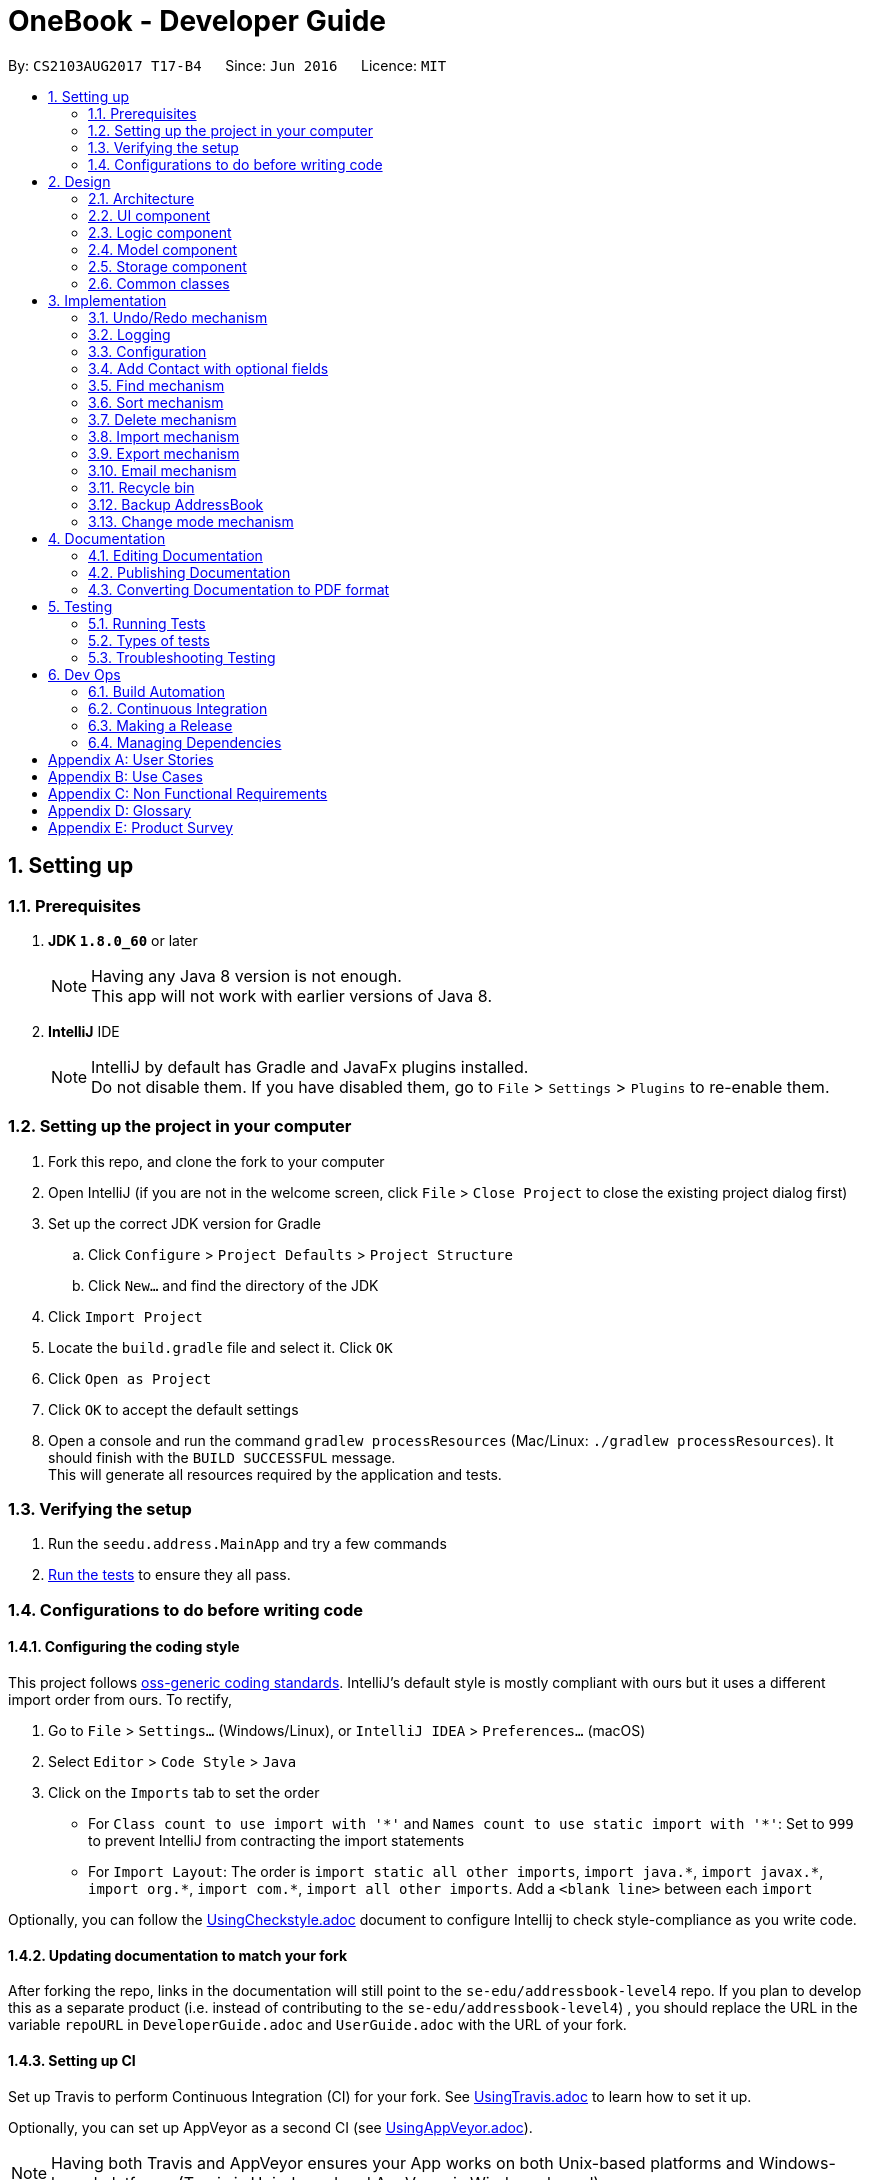 = OneBook - Developer Guide
:toc:
:toc-title:
:toc-placement: preamble
:sectnums:
:imagesDir: images
:stylesDir: stylesheets
ifdef::env-github[]
:tip-caption: :bulb:
:note-caption: :information_source:
endif::[]
ifdef::env-github,env-browser[:outfilesuffix: .adoc]
:repoURL: https://github.com/CS2103AUG2017-T17-B4/main/tree/master

By: `CS2103AUG2017 T17-B4`      Since: `Jun 2016`      Licence: `MIT`

== Setting up

=== Prerequisites

. *JDK `1.8.0_60`* or later
+
[NOTE]
Having any Java 8 version is not enough. +
This app will not work with earlier versions of Java 8.
+

. *IntelliJ* IDE
+
[NOTE]
IntelliJ by default has Gradle and JavaFx plugins installed. +
Do not disable them. If you have disabled them, go to `File` > `Settings` > `Plugins` to re-enable them.


=== Setting up the project in your computer

. Fork this repo, and clone the fork to your computer
. Open IntelliJ (if you are not in the welcome screen, click `File` > `Close Project` to close the existing project dialog first)
. Set up the correct JDK version for Gradle
.. Click `Configure` > `Project Defaults` > `Project Structure`
.. Click `New...` and find the directory of the JDK
. Click `Import Project`
. Locate the `build.gradle` file and select it. Click `OK`
. Click `Open as Project`
. Click `OK` to accept the default settings
. Open a console and run the command `gradlew processResources` (Mac/Linux: `./gradlew processResources`). It should finish with the `BUILD SUCCESSFUL` message. +
This will generate all resources required by the application and tests.

=== Verifying the setup

. Run the `seedu.address.MainApp` and try a few commands
. link:#testing[Run the tests] to ensure they all pass.

=== Configurations to do before writing code

==== Configuring the coding style

This project follows https://github.com/oss-generic/process/blob/master/docs/CodingStandards.md[oss-generic coding standards]. IntelliJ's default style is mostly compliant with ours but it uses a different import order from ours. To rectify,

. Go to `File` > `Settings...` (Windows/Linux), or `IntelliJ IDEA` > `Preferences...` (macOS)
. Select `Editor` > `Code Style` > `Java`
. Click on the `Imports` tab to set the order

* For `Class count to use import with '\*'` and `Names count to use static import with '*'`: Set to `999` to prevent IntelliJ from contracting the import statements
* For `Import Layout`: The order is `import static all other imports`, `import java.\*`, `import javax.*`, `import org.\*`, `import com.*`, `import all other imports`. Add a `<blank line>` between each `import`

Optionally, you can follow the <<UsingCheckstyle#, UsingCheckstyle.adoc>> document to configure Intellij to check style-compliance as you write code.

==== Updating documentation to match your fork

After forking the repo, links in the documentation will still point to the `se-edu/addressbook-level4` repo. If you plan to develop this as a separate product (i.e. instead of contributing to the `se-edu/addressbook-level4`) , you should replace the URL in the variable `repoURL` in `DeveloperGuide.adoc` and `UserGuide.adoc` with the URL of your fork.

==== Setting up CI

Set up Travis to perform Continuous Integration (CI) for your fork. See <<UsingTravis#, UsingTravis.adoc>> to learn how to set it up.

Optionally, you can set up AppVeyor as a second CI (see <<UsingAppVeyor#, UsingAppVeyor.adoc>>).

[NOTE]
Having both Travis and AppVeyor ensures your App works on both Unix-based platforms and Windows-based platforms (Travis is Unix-based and AppVeyor is Windows-based)

==== Getting started with coding

When you are ready to start coding,

1. Get some sense of the overall design by reading the link:#architecture[Architecture] section.
2. Take a look at the section link:#suggested-programming-tasks-to-get-started[Suggested Programming Tasks to Get Started].

== Design

=== Architecture

image::Architecture.png[width="600"]
_Figure 2.1.1 : Architecture Diagram_

The *_Architecture Diagram_* given above explains the high-level design of the App. Given below is a quick overview of each component.

[TIP]
The `.pptx` files used to create diagrams in this document can be found in the link:{repoURL}/docs/diagrams/[diagrams] folder. To update a diagram, modify the diagram in the pptx file, select the objects of the diagram, and choose `Save as picture`.

`Main` has only one class called link:{repoURL}/src/main/java/seedu/address/MainApp.java[`MainApp`]. It is responsible for,

* At app launch: Initializes the components in the correct sequence, and connects them up with each other.
* At shut down: Shuts down the components and invokes cleanup method where necessary.

link:#common-classes[*`Commons`*] represents a collection of classes used by multiple other components. Two of those classes play important roles at the architecture level.

* `EventsCenter` : This class (written using https://github.com/google/guava/wiki/EventBusExplained[Google's Event Bus library]) is used by components to communicate with other components using events (i.e. a form of _Event Driven_ design)
* `LogsCenter` : Used by many classes to write log messages to the App's log file.

The rest of the App consists of four components.

* link:#ui-component[*`UI`*] : The UI of the App.
* link:#logic-component[*`Logic`*] : The command executor.
* link:#model-component[*`Model`*] : Holds the data of the App in-memory.
* link:#storage-component[*`Storage`*] : Reads data from, and writes data to, the hard disk.

Each of the four components

* Defines its _API_ in an `interface` with the same name as the Component.
* Exposes its functionality using a `{Component Name}Manager` class.

For example, the `Logic` component (see the class diagram given below) defines it's API in the `Logic.java` interface and exposes its functionality using the `LogicManager.java` class.

image::LogicClassDiagram.png[width="800"]
_Figure 2.1.2 : Class Diagram of the Logic Component_

[discrete]
==== Events-Driven nature of the design

The _Sequence Diagram_ below shows how the components interact for the scenario where the user issues the command `delete 1`.

image::SDforDeletePerson.png[width="800"]
_Figure 2.1.3a : Component interactions for `delete 1` command (part 1)_

[NOTE]
Note how the `Model` simply raises a `AddressBookChangedEvent` when the Address Book data are changed, instead of asking the `Storage` to save the updates to the hard disk.

The diagram below shows how the `EventsCenter` reacts to that event, which eventually results in the updates being saved to the hard disk and the status bar of the UI being updated to reflect the 'Last Updated' time.

image::SDforDeletePersonEventHandling.png[width="800"]
_Figure 2.1.3b : Component interactions for `delete 1` command (part 2)_

[NOTE]
Note how the event is propagated through the `EventsCenter` to the `Storage` and `UI` without `Model` having to be coupled to either of them. This is an example of how this Event Driven approach helps us reduce direct coupling between components.

The sections below give more details of each component.

// tag::ui[]
=== UI component

image::UiClassDiagram.png[width="800"]
_Figure 2.2.1 : Structure of the UI Component_

*API* : link:{repoURL}/src/main/java/seedu/address/ui/Ui.java[`Ui.java`]

The UI consists of a `MainWindow` that is made up of parts e.g.`CommandBox`, `ResultDisplay`, `PersonListPanel`, `PersonDisplayCard`, `StatusBarFooter`, `AddressPanel` etc. All these, including the `MainWindow`, inherit from the abstract `UiPart` class.

The `UI` component uses JavaFx UI framework. The layout of these UI parts are defined in matching `.fxml` files that are in the `src/main/resources/view` folder. For example, the layout of the link:{repoURL}/src/main/java/seedu/address/ui/MainWindow.java[`MainWindow`] is specified in link:{repoURL}/src/main/resources/view/MainWindow.fxml[`MainWindow.fxml`]

The color scheme of the `UI` component is determined using the css files `DarkTheme.css` and `LightTheme.css`.

The `UI` component,

* Executes user commands using the `Logic` component.
* Binds itself to some data in the `Model` so that the UI can auto-update when data in the `Model` change.
* Responds to events raised from various parts of the App and updates the UI accordingly.
// end::ui[]

=== Logic component

image::LogicClassDiagram.png[width="800"]
_Figure 2.3.1 : Structure of the Logic Component_

image::LogicCommandClassDiagram.png[width="800"]
_Figure 2.3.2 : Structure of Commands in the Logic Component. This diagram shows finer details concerning `XYZCommand` and `Command` in Figure 2.3.1_

*API* :
link:{repoURL}/src/main/java/seedu/address/logic/Logic.java[`Logic.java`]

.  `Logic` uses the `AddressBookParser` class to parse the user command.
.  This results in a `Command` object which is executed by the `LogicManager`.
.  The command execution can affect the `Model` (e.g. adding a person) and/or raise events.
.  The result of the command execution is encapsulated as a `CommandResult` object which is passed back to the `Ui`.

Given below is the Sequence Diagram for interactions within the `Logic` component for the `execute("delete 1")` API call.

image::DeletePersonSdForLogic.png[width="800"]
_Figure 2.3.1 : Interactions Inside the Logic Component for the `delete 1` Command_

=== Model component

image::ModelClassDiagram.png[width="800"]
_Figure 2.4.1 : Structure of the Model Component_

*API* : link:{repoURL}/src/main/java/seedu/address/model/Model.java[`Model.java`]

The `Model`,

* stores a `UserPref` object that represents the user's preferences.
* stores the Address Book data and Recycle Bin data.
* exposes an unmodifiable `ObservableList<ReadOnlyPerson>` that is derived between the Address Book data and the Recycle Bin data depending
on the list being displayed. This data can be 'observed' e.g. the UI can be bound to this list so that the UI automatically updates when the data in the list change.
* does not depend on any of the other three components.

// tag::storage[]
=== Storage component

image::StorageClassDiagram.png[width="800"]
_Figure 2.5.1 : Structure of the Storage Component_

image::AddressBookDataClassDiagram.png[width="400"]
_Figure 2.5.2 : Structure of Data Storage_

*API* : link:{repoURL}/src/main/java/seedu/address/storage/Storage.java[`Storage.java`]

The `Storage` component,

* can save `UserPref` objects in json format and read it back.
* can save the `AddressBookData` object of OneBook, which holds both the address book data and recycle bin data, in xml format and read it back.
* can save a backup copy of the xml data that will be loaded in situations where the main xml data is corrupted.
// end::storage[]

=== Common classes

Classes used by multiple components are in the `seedu.addressbook.commons` package.

== Implementation

This section describes some noteworthy details on how certain features are implemented.

// tag::undoredo[]
=== Undo/Redo mechanism

The undo/redo mechanism is facilitated by an `UndoRedoStack`, which resides inside `LogicManager`. It supports undoing and redoing of commands that modifies the state of the address book (e.g. `add`, `edit`). Such commands will inherit from `UndoableCommand`.

`UndoRedoStack` only deals with `UndoableCommands`. Commands that cannot be undone will inherit from `Command` instead. The following diagram shows the inheritance diagram for commands:

image::LogicCommandClassDiagram.png[width="800"]

As you can see from the diagram, `UndoableCommand` adds an extra layer between the abstract `Command` class and concrete commands that can be undone, such as the `DeleteCommand`. Note that extra tasks need to be done when executing a command in an _undoable_ way, such as saving the state of the address book before execution. `UndoableCommand` contains the high-level algorithm for those extra tasks while the child classes implements the details of how to execute the specific command. Note that this technique of putting the high-level algorithm in the parent class and lower-level steps of the algorithm in child classes is also known as the https://www.tutorialspoint.com/design_pattern/template_pattern.htm[template pattern].

Commands that are not undoable are implemented this way:
[source,java]
----
public class ListCommand extends Command {
    @Override
    public CommandResult execute() {
        // ... list logic ...
    }
}
----

With the extra layer, the commands that are undoable are implemented this way:
[source,java]
----
public abstract class UndoableCommand extends Command {
    @Override
    public CommandResult execute() {
        // ... undo logic ...

        executeUndoableCommand();
    }
}

public class DeleteCommand extends UndoableCommand {
    @Override
    public CommandResult executeUndoableCommand() {
        // ... delete logic ...
    }
}
----

Suppose that the user has just launched the application. The `UndoRedoStack` will be empty at the beginning.

The user executes a new `UndoableCommand`, `delete 5`, to delete the 5th person in the address book. The current state of the address book is saved before the `delete 5` command executes. The `delete 5` command will then be pushed onto the `undoStack` (the current state is saved together with the command).

image::UndoRedoStartingStackDiagram.png[width="800"]

As the user continues to use the program, more commands are added into the `undoStack`. For example, the user may execute `add n/David ...` to add a new person.

image::UndoRedoNewCommand1StackDiagram.png[width="800"]

[NOTE]
If a command fails its execution, it will not be pushed to the `UndoRedoStack` at all.

The user now decides that adding the person was a mistake, and decides to undo that action using `undo`.

We will pop the most recent command out of the `undoStack` and push it back to the `redoStack`. We will restore the address book to the state before the `add` command executed.

image::UndoRedoExecuteUndoStackDiagram.png[width="800"]

[NOTE]
If the `undoStack` is empty, then there are no other commands left to be undone, and an `Exception` will be thrown when popping the `undoStack`.

The following sequence diagram shows how the undo operation works:

image::UndoRedoSequenceDiagram.png[width="800"]

The redo does the exact opposite (pops from `redoStack`, push to `undoStack`, and restores the address book to the state after the command is executed).

[NOTE]
If the `redoStack` is empty, then there are no other commands left to be redone, and an `Exception` will be thrown when popping the `redoStack`.

The user now decides to execute a new command, `clear`. As before, `clear` will be pushed into the `undoStack`. This time the `redoStack` is no longer empty. It will be purged as it no longer make sense to redo the `add n/David` command (this is the behavior that most modern desktop applications follow).

image::UndoRedoNewCommand2StackDiagram.png[width="800"]

Commands that are not undoable are not added into the `undoStack`. For example, `list`, which inherits from `Command` rather than `UndoableCommand`, will not be added after execution:

image::UndoRedoNewCommand3StackDiagram.png[width="800"]

The following activity diagram summarize what happens inside the `UndoRedoStack` when a user executes a new command:

image::UndoRedoActivityDiagram.png[width="200"]

==== Design Considerations

**Aspect:** Implementation of `UndoableCommand` +
**Alternative 1 (current choice):** Add a new abstract method `executeUndoableCommand()` +
**Pros:** We will not lose any undone/redone functionality as it is now part of the default behaviour. Classes that deal with `Command` do not have to know that `executeUndoableCommand()` exist. +
**Cons:** Hard for new developers to understand the template pattern. +
**Alternative 2:** Just override `execute()` +
**Pros:** Does not involve the template pattern, easier for new developers to understand. +
**Cons:** Classes that inherit from `UndoableCommand` must remember to call `super.execute()`, or lose the ability to undo/redo.

---

**Aspect:** How undo & redo executes +
**Alternative 1 (current choice):** Saves the entire address book. +
**Pros:** Easy to implement. +
**Cons:** May have performance issues in terms of memory usage. +
**Alternative 2:** Individual command knows how to undo/redo by itself. +
**Pros:** Will use less memory (e.g. for `delete`, just save the person being deleted). +
**Cons:** We must ensure that the implementation of each individual command are correct.

---

**Aspect:** Type of commands that can be undone/redone +
**Alternative 1 (current choice):** Only include commands that modifies the address book (`add`, `clear`, `edit`). +
**Pros:** We only revert changes that are hard to change back (the view can easily be re-modified as no data are lost). +
**Cons:** User might think that undo also applies when the list is modified (undoing filtering for example), only to realize that it does not do that, after executing `undo`. +
**Alternative 2:** Include all commands. +
**Pros:** Might be more intuitive for the user. +
**Cons:** User have no way of skipping such commands if he or she just want to reset the state of the address book and not the view. +
**Additional Info:** See our discussion  https://github.com/se-edu/addressbook-level4/issues/390#issuecomment-298936672[here].

---

**Aspect:** Data structure to support the undo/redo commands +
**Alternative 1 (current choice):** Use separate stack for undo and redo +
**Pros:** Easy to understand for new Computer Science student undergraduates to understand, who are likely to be the new incoming developers of our project. +
**Cons:** Logic is duplicated twice. For example, when a new command is executed, we must remember to update both `HistoryManager` and `UndoRedoStack`. +
**Alternative 2:** Use `HistoryManager` for undo/redo +
**Pros:** We do not need to maintain a separate stack, and just reuse what is already in the codebase. +
**Cons:** Requires dealing with commands that have already been undone: We must remember to skip these commands. Violates Single Responsibility Principle and Separation of Concerns as `HistoryManager` now needs to do two different things. +
// end::undoredo[]

=== Logging

We are using `java.util.logging` package for logging. The `LogsCenter` class is used to manage the logging levels and logging destinations.

* The logging level can be controlled using the `logLevel` setting in the configuration file (See link:#configuration[Configuration])
* The `Logger` for a class can be obtained using `LogsCenter.getLogger(Class)` which will log messages according to the specified logging level
* Currently log messages are output through: `Console` and to a `.log` file.

*Logging Levels*

* `SEVERE` : Critical problem detected which may possibly cause the termination of the application
* `WARNING` : Can continue, but with caution
* `INFO` : Information showing the noteworthy actions by the App
* `FINE` : Details that is not usually noteworthy but may be useful in debugging e.g. print the actual list instead of just its size

=== Configuration

Certain properties of the application can be controlled (e.g App name, logging level) through the configuration file (default: `config.json`).

//tag::addoptionalfields[]
=== Add Contact with optional fields
The `add` function is implemented by `AddCommand`. The `add` function has been enhanced to allow the user to add certain fields into the contact. For the fields that the user does not want to input, no prefixes for the field will be entered. The class `AddCommandParser` will interpret it as a null value and assign the string '-' to the following field. This will represent that the field is not assigned.

The `name` field is compulsory.

The fields that are not compulsory are `phone`, `birthday`, `email`, `address`, `organisation`, and `tags`.
//end::addoptionalfields[]

// tag::find[]
=== Find mechanism

The `find` function is implemented by `FindCommand`, which updates the list of displayed contacts. `FindCommandParser` checks that the KEYWORDS entered are valid, then passes a predicate from `ContainsKeywordsPredicate` into `FindCommand`. +

Given below is the Sequence Diagram that shows how the `find` operation works: +

image::FindPersonDiagram.png[width="800"]
_Figure 3.6.1 : Sequence Diagram for find operation_

The designated fields allowed are: +

* `name` +
* `address` +
* `email` +
* `phone number` +
* `birthday month` +
* `organisation` +

**Aspect:** Command keywords. +
**Alternative 1 (current choice):**  Allow user to search each field using specific keywords. +
**Pros:** More utility is given to users as they can find their contacts using specific keywords for the individual fields. +
**Cons:** Too many main keywords for users to remember. +
**Alternative 2:** Allow user to search for all fields without specific keywords. +
**Pros:** No extra keywords to remember. +
**Cons:** Search may end up overlapping with other unwanted fields, giving a less precise search.
// end::find[]

// tag::sort[]
=== Sort mechanism

The `sort` function is implemented by the `SortCommand`, which sorts the OneBook contact list by name or email alphabetically.
There is a `SortCommandParser` which checks for the KEYWORD which must be either name or email.
When a user wants to sort the address book by name, the logic manager will execute the command by parsing the command to the other classes accordingly as shown in the figure below.

image::SortPersonDiagram.png[width="800"]
_Figure 3.7.1 : Sequence Diagram for sort operation_

When SortCommand is executed, it will call executeSort() in the ModelManager. The executeSort() will call executeSort in Addressbook and finally, sort() method will be called in the UniquePersonList will sort the AddressBook alphabetically.

==== Design considerations
**Aspect:** What fields to be sorted. +
**Alternative 1 (current choice):**  allows user to sort name and email only. +
**Pros:** Sorting by name or email is the most common, so users do not need to remember the many sorting options. +
**Cons:** Users do not have the freedom to select what fields to be sorted according to. +
**Alternative 2:** Allow users to sort all fields. +
**Pros:** Users have the freedom to select what fields to be sorted according to. +
**Cons:** Not useful as most users sort by name only.
// end::sort[]

// tag::delete[]
=== Delete mechanism

The `delete` function is implemented by `DeleteCommand`. The function has been enhanced to allow multiple deletions at once. `DeleteCommandParser` returns a `DeleteCommand` with an array of indexes which are taken from the user input. `DeleteCommand` then executes the deletion of the respective persons.

The indexes given by the user must be separated by a comma for multiple deletions.
// end::delete[]

// tag::import[]
=== Import mechanism

The `import` function is implemented by `ImportCommand`, which imports the contacts in a VCard file to Onebook. It imports a VCard file from a valid directory which the user need to input after keying "import" command in the command box. Inputting a directory is easier than asking the user to put the VCard file in a specific directory.
The format in the VCard file is checked to ensure that it is valid before importing it to OneBook. The fields that are currently imported from VCard file are: +

* `name` +
* `address` +
* `email` +
* `phone number` +
* `birthday` +
* `organisation` +
* `remarks`

The `ImportCommandParser` will check if the file directory exist and whether the extension is correct. Then it will  create a new `ImportCommand`.
When ImportCommand is executed, it will call importFile() in Model as shown in the diagram below.

image::ImportDiagram.png[width="800"]
_Figure 3.8.1 : Sequence Diagram for import operation_

The Model Manager will then call getPersonFromFile() in ImportVCardFile. It will return an ArrayList of Person which will be added to OneBook using addPerson() in Model Manager. There is an importAnalysis object to track the number of contacts that are successfully imported from the file as well as track if there are duplicated contacts or information in contacts with invalid format.

==== Design considerations
**Aspect:** Which file formats to allow to import. +
**Alternative 1 (current choice):** Only allow VCard file. +
**Pros:** VCard file has a format for each field, which makes importing easier. Some file formats such as csv does not have common heading standards which make import difficult. +
**Cons:** Users can only import VCard file. +
**Alternative 2:** Allow all contact file formats. +
**Pros:** Users can import contacts in the different file formats that have. +
**Cons:** Difficult to implement since file formats such as csv does not have common heading standards.
// end::import[]

// tag::export[]
=== Export mechanism

The `export` function is implemented by `ExportCommand`, which exports the contacts in Onebook to a VCard file. It exports a VCard file to a valid directory which the user need to input after keying "export" command in the command box. Inputting a directory is easier for the user so user would know where to find the exported file.
The fields that are currently exported to VCard file are: +

* `name` +
* `address` +
* `email` +
* `phone number` +
* `birthday` +
* `organisation` +
* `remarks`

The `ExportCommandParser` will check if the file directory exist and whether the extension is correct. Then it will  create a new `ExportCommand`.
When ExportCommand is executed, it will call exportFile() in Model.

image::ExportDiagram.png[width="800"]
_Figure 3.9.1 : Sequence Diagram for export operation_

The model manager will then call either createCsvFile() in ExportCsvFile if the file extension is .csv or createVCardFile() if the file extension is .vcf.
ExportCsvFile will create a .csv file with the contacts information from OneBook and createVCardFile() will create .vcf file with contacts information from OneBook. The file will be created in the file directory specified by the user.

==== Design considerations
**Aspect:** Which file formats to allow to export. +
**Alternative 1 (current choice):** Only allow VCard file and csv file. +
**Pros:** csv file and VCard file format are the most common file formats for contacts which makes it easy for users to import to other contact applications. +
**Cons:** Users can only export VCard file or csv file. +
**Alternative 2:** Allow user to export to all other file formats. +
**Pros:** Users can choose which file format they want to export as. +
**Cons:** Difficult to implement there are alot of file formats to implement for export.
// end::export[]

// tag::email[]
=== Email mechanism
The email function is implemented by the EmailCommand, which will fill in the email address in the compose message in user’s desktop default application.
Users will key in email index where index refers to the index of the person listed in the PersonListPanel which they wish to email to. It will be parse through AddressBookParser and EmailCommandParser to extract the index. A new EmailCommand will be created and the EmailCommand open user’s desktop default mail application.

==== Design considerations
**Aspect:** How should the email work. +
**Alternative 1 (current choice):** opened via user’s default desktop application. +
**Pros:** It is easy to implement. Most operating system such as Windows or MacOS have a email application installed. +
**Cons:** Users need to make sure the email application such as Microsoft outlook is their desktop default application. Users need a email application on their desktop/computers. +
**Alternative 2:** email directly from the command box using Java Mail API. +
**Pros:** Users do not need to get out of java application to send an email. +
**Cons:** If users need to type long messages, it will be problematic as the command box is not long enough to preview the whole message at once.
// end::email[]


// tag::bin[]
=== Recycle bin
The recycle bin is implemented by having OneBook store the list of person deleted using a separate list from the main address book list. +
This list is implemented via extending `AddressBook` class.

To support display of `RecycleBin`, two separate `ObservableList<ReadOnlyPerson>` are stored in `Model`. One of the list contains the `AddressBook` contacts,
while the other contains the `RecycleBin` contacts. The displayed `ObservableList<ReadOnlyPerson>` switches between the two depending on which mode is being displayed.
This allows for `find` and `sort` to retain compability between regular display and bin display. +
The diagram belows shows the sequence of execution when `bin` is executed.

image::BinListDiagram.png[width="800"]
_Figure 3.11.1 Sequence Diagram for bin operation_

The `RecycleBin` is one of the components of `AddressBookData` that is saved in the `addressbool.xml` file for storage. When `AddressBookData` is loaded,
data for `AddressBook` and `RecycleBin` are both loaded.

==== Design considerations

**Aspect:** Implementation of `RecycleBin` +
**Alternative 1 (current choice):** Add a new type of list `RecycleBin` extending from `AddressBook` +
**Pros:** We will be able to store additional information in the list. Existing methods for `AddressBook` can still be used. +
**Cons:** Increases workload as a new class is added. Testing of newly introduced class is also required. +
**Alternative 2:** Just reuse `AddressBook` to store a separate list for `RecycleBin` +
**Pros:** Does not require alot of code changes. +
**Cons:** Unable to add additional fields to `RecycleBin` entry. Increases coupling between `RecycleBin` and `AddressBook` which is undesired. +

---

**Aspect:** Implementation of commands for `RecycleBin` +
**Alternative 1 (current choice):** Add a new group of commands specifically for `RecycleBin` usage with `bin` as the first part of each command. +
**Pros:** Less mixup in command purpose. Commands will look more organized. Existing command naming can be reused. +
**Cons:** A new parser will have to added for each command that determines the command is for `RecycleBin`. +
**Alternative 2:** Add a new command using unused command words for each feature of `RecycleBin` usage. +
**Pros:** Commands will not have `bin` in front of each of them, making them less repetitive.. +
**Cons:** Commands will be easily mixed up. Purpose of command will be unintuitive, `clear` may mean to clear recycle bin or to clear address book. A separate command name for clearing recycle bin need to be thought of (clear can no longer be used). +
// end::bin[]

//tag::backup[]
=== Backup AddressBook
When OneBook is launched, the system will look for the main data file to open.

If the main data file is able to open, it will create a backup copy of the main file from the `StorageManager`.

There is no implementation for the backup function. It will happen on every start up of the application.
//end::backup[]

//tag::modechange[]
=== Change mode mechanism
The `mode` function is implemented by `ModeCommand`,
which will change the background theme by replacing the current CSS and HTML files with new files.

The diagram below shows the sequence of execution when `mode` is executed.

image::modeCommand.png[width="800"]

_Figure 3.13.1 Sequence Diagram for mode operation_

ModeCommand will invoke a `post(ModeChangeRequestEvent)` method which will be read by `EventsCentre`.

The `MainWindow` will process the request and change the CSS and HTML files accordingly.
//end::modechange[]


== Documentation

We use asciidoc for writing documentation.

[NOTE]
We chose asciidoc over Markdown because asciidoc, although a bit more complex than Markdown, provides more flexibility in formatting.

=== Editing Documentation

See <<UsingGradle#rendering-asciidoc-files, UsingGradle.adoc>> to learn how to render `.adoc` files locally to preview the end result of your edits.
Alternatively, you can download the AsciiDoc plugin for IntelliJ, which allows you to preview the changes you have made to your `.adoc` files in real-time.

=== Publishing Documentation

See <<UsingTravis#deploying-github-pages, UsingTravis.adoc>> to learn how to deploy GitHub Pages using Travis.

=== Converting Documentation to PDF format

We use https://www.google.com/chrome/browser/desktop/[Google Chrome] for converting documentation to PDF format, as Chrome's PDF engine preserves hyperlinks used in webpages.

Here are the steps to convert the project documentation files to PDF format.

.  Follow the instructions in <<UsingGradle#rendering-asciidoc-files, UsingGradle.adoc>> to convert the AsciiDoc files in the `docs/` directory to HTML format.
.  Go to your generated HTML files in the `build/docs` folder, right click on them and select `Open with` -> `Google Chrome`.
.  Within Chrome, click on the `Print` option in Chrome's menu.
.  Set the destination to `Save as PDF`, then click `Save` to save a copy of the file in PDF format. For best results, use the settings indicated in the screenshot below.

image::chrome_save_as_pdf.png[width="300"]
_Figure 5.6.1 : Saving documentation as PDF files in Chrome_

== Testing

=== Running Tests

There are three ways to run tests.

[TIP]
The most reliable way to run tests is the 3rd one. The first two methods might fail some GUI tests due to platform/resolution-specific idiosyncrasies.

*Method 1: Using IntelliJ JUnit test runner*

* To run all tests, right-click on the `src/test/java` folder and choose `Run 'All Tests'`
* To run a subset of tests, you can right-click on a test package, test class, or a test and choose `Run 'ABC'`

*Method 2: Using Gradle*

* Open a console and run the command `gradlew clean allTests` (Mac/Linux: `./gradlew clean allTests`)

[NOTE]
See <<UsingGradle#, UsingGradle.adoc>> for more info on how to run tests using Gradle.

*Method 3: Using Gradle (headless)*

Thanks to the https://github.com/TestFX/TestFX[TestFX] library we use, our GUI tests can be run in the _headless_ mode. In the headless mode, GUI tests do not show up on the screen. That means the developer can do other things on the Computer while the tests are running.

To run tests in headless mode, open a console and run the command `gradlew clean headless allTests` (Mac/Linux: `./gradlew clean headless allTests`)

=== Types of tests

We have two types of tests:

.  *GUI Tests* - These are tests involving the GUI. They include,
.. _System Tests_ that test the entire App by simulating user actions on the GUI. These are in the `systemtests` package.
.. _Unit tests_ that test the individual components. These are in `seedu.address.ui` package.
.  *Non-GUI Tests* - These are tests not involving the GUI. They include,
..  _Unit tests_ targeting the lowest level methods/classes. +
e.g. `seedu.address.commons.StringUtilTest`
..  _Integration tests_ that are checking the integration of multiple code units (those code units are assumed to be working). +
e.g. `seedu.address.storage.StorageManagerTest`
..  Hybrids of unit and integration tests. These test are checking multiple code units as well as how the are connected together. +
e.g. `seedu.address.logic.LogicManagerTest`


=== Troubleshooting Testing
**Problem: `HelpWindowTest` fails with a `NullPointerException`.**

* Reason: One of its dependencies, `UserGuide.html` in `src/main/resources/docs` is missing.
* Solution: Execute Gradle task `processResources`.

== Dev Ops

=== Build Automation

See <<UsingGradle#, UsingGradle.adoc>> to learn how to use Gradle for build automation.

=== Continuous Integration

We use https://travis-ci.org/[Travis CI] and https://www.appveyor.com/[AppVeyor] to perform _Continuous Integration_ on our projects. See <<UsingTravis#, UsingTravis.adoc>> and <<UsingAppVeyor#, UsingAppVeyor.adoc>> for more details.

=== Making a Release

Here are the steps to create a new release.

.  Update the version number in link:{repoURL}/src/main/java/seedu/address/MainApp.java[`MainApp.java`].
.  Generate a JAR file <<UsingGradle#creating-the-jar-file, using Gradle>>.
.  Tag the repo with the version number. e.g. `v0.1`
.  https://help.github.com/articles/creating-releases/[Create a new release using GitHub] and upload the JAR file you created.

=== Managing Dependencies

A project often depends on third-party libraries. For example, Address Book depends on the http://wiki.fasterxml.com/JacksonHome[Jackson library] for XML parsing. Managing these _dependencies_ can be automated using Gradle. For example, Gradle can download the dependencies automatically, which is better than these alternatives. +
a. Include those libraries in the repo (this bloats the repo size) +
b. Require developers to download those libraries manually (this creates extra work for developers)

[appendix]
== User Stories

Priorities: High (must have) - `* * \*`, Medium (nice to have) - `* \*`, Low (unlikely to have) - `*`

[width="59%",cols="22%,<23%,<25%,<30%",options="header",]
|=======================================================================
|Priority |As a ... |I want to ... |So that I can...
|`* * *` |new user |see usage instructions |refer to instructions when I forget how to use the App

|`* * *` |user |be able to sort my Address Book |find my contacts easily

|`* * *` |user |undo my action |undo what I have done accidentally

|`* * *` |user |redo my action |redo what I have undone

|`* * *` |user |add a new person |

|`* * *` |user |merge duplicate contacts |have a cleaner Address Book

|`* * *` |user |edit contacts |update contact information

|`* * *` |user |delete a person |remove entries that I no longer need

|`* * *` |user |find a person by name |locate details of persons without having to go through the entire list

|`* * *` |user |have a confirmation dialog box for deleting |keep my contacts safe

|`* *` |user |save the birthdays of my contacts |check my contact's birthday

|`* *` |user |have link:#night-mode[night mode] available |use it comfortably at night

|`* *` |user |have a shortcut for removing contacts |easily remove contacts

|`* *` |user |be able to group my contacts |find grouped contacts easily

|`* *` |user |store multiple numbers for a single person |store numbers for friends with multiple numbers

|`* *` |user |change colour scheme/theme |customise the Address Book to my liking

|`* *` |new user |import all my contacts from VCard File |easily transfer contacts

|`* *` |user |export all my contacts to VCard File |easily transfer contacts to my phone or google contacts

|`* *` |user |add a profile picture for my contacts |easily identify my contacts

|`* *` |user |add a user login for access to my Address Book |prevent unauthorised access by other people

|`* *` |user |add notes to my contact |store additional information

|`* *` |user |change my display fonts |customise my Address Book to my liking

|`* *` |user |find suggested contacts |easily add contacts that I do not have within my social circle

|`* *` |user |have a recently deleted folder |restore contacts that I have deleted accidentally

|`* *` |user |hide link:#private-contact-detail[private contact details] by default |minimize chance of someone else seeing them by accident

|`*` |user |have a section for frequent contacts |easily access frequent contacts

|`*` |user |have reminders for up-coming birthdays |know whose birthday is coming up

|`*` |user |delete multiple contacts at once |clear contacts more efficiently

|`*` |user |have cloud integration |access contacts from any device

|`*` |user |have link:#quick-access-widgets[quick access widgets] |access Address Book quickly

|`*` |user |know the date of adding a contact |know when I added that contact


|=======================================================================

[appendix]
== Use Cases

(For all use cases below, the *System* is the `OneBook` and the *Actor* is the `user`, unless specified otherwise)

[discrete]
=== Use case: Add person

*MSS*

1.  User requests to add a person
2.  OneBook adds the person

*Extensions*

[none]
* 1a. The entered person particulars are invalid.
+
Use case ends.

[none]
** 1a1. OneBook shows an error message.
+
Use case ends.

[discrete]
=== Use case: Delete person

*MSS*

1.  User requests to list persons
2.  OneBook shows a list of persons
3.  User requests to delete a specific person in the list
4.  OneBook deletes the person
+
Use case ends.

*Extensions*

[none]
* 2a. The list is empty.
+
Use case ends.

* 3a. The given index is invalid.
+
[none]
** 3a1. OneBook shows an error message.
+
Use case resumes at step 2.

[discrete]
=== Use case: Find User by name

*MSS*

1.  User requests to find person by name
2.  OneBook list the person that corresponds to the name.
+
Use case ends.

*Extensions*

[none]
*  1a. The given person name is invalid.
+
Use case ends.

[none]
*  1a1. OneBook shows an error message.
+
Use case ends.

[discrete]
=== Use case: Help

*MSS*

1. User requests to see usage instructions
2. OneBook displays list of usage instructions
+
Use case ends.

[discrete]
=== Use case: Clear OneBook data

*MSS*

1. User requests to clear OneBook
2. OneBook clears all the data stored
+
Use case ends.

[discrete]
=== Use case: Restore person

*MSS*

1.  User requests to see the recycle bin
2.  OneBook shows the recycle bin
3.  User requests to restore a specific person from the bin
4.  OneBook restores the person
+
Use case ends.

*Extensions*

[none]
* 2a. The bin is empty.
+
Use case ends.

* 3a. The given index is invalid.
+
[none]
** 3a1. OneBook shows an error message.
+
Use case resumes at step 2.

* 3b. The chosen person is already inside the contact list
+
[none]
** 3b1. OneBook shows an error message.
+
Use case resumes at step 2.

[discrete]
=== Use case: Delete recycle bin entry

*MSS*

1.  User requests to see the recycle bin
2.  OneBook shows the recycle bin
3.  User requests to delete a specific person in the recycle bin
4.  OneBook deletes the person from the recycle bin
+
Use case ends.

*Extensions*

[none]
* 2a. The recycle bin is empty.
+
Use case ends.

* 3a. The given index is invalid.
+
[none]
** 3a1. OneBook shows an error message.
+
Use case resumes at step 2.

* 3b. The chosen person is already inside the contact list
+
[none]
** 3b1. OneBook shows an error message.
+
Use case resumes at step 2.

[discrete]
=== Use case: Clear recycle bin data

*MSS*

1. User requests to clear recycle bin
2. OneBook clears the recycle bin
+
Use case ends.

[discrete]
=== Use case: Sort person in OneBook

*MSS*

1. User requests to sort OneBook by name
2. OneBook sorts contacts by name in alphabetical order.
+
Use case ends.

[discrete]
=== Use case: Import contacts to OneBook

*MSS*

1. User requests to import file containing contacts to OneBook.
2. OneBook imports the contacts from file.
+
Use case ends.

[discrete]
=== Use case: Export contacts from OneBook

*MSS*

1. User requests to export contacts from OneBook to a file.
2. OneBook exports the contacts in OneBook to file.
+
Use case ends.

[discrete]
=== Use case: Email person

*MSS*

1. User requests to email a specific person in OneBook.
2. OneBook opens user's desktop default mail application with email address filled.
+
Use case ends.
[discrete]

[appendix]
== Non Functional Requirements

.  Should work on any link:#mainstream-os[mainstream OS] as long as it has Java `1.8.0_60` or higher installed.
.  Should be able to hold up to 1000 persons without a noticeable sluggishness in performance for typical usage.
.  A user with above average typing speed for regular English text (i.e. not code, not system admin commands) should be able to accomplish most of the tasks faster using commands than using the mouse.
.  User should have a basic knowledge of how to use a computer.
.  It should not be difficult to add more features in the future.
.  Address Book should be allocated sufficient memory to store contacts
.  Address Book should be easy to use for new users.
.  User should be able to navigate the Address Book easily.
.  Address Book should have a backup in case contacts are accidentally cleared.
.  Address Book should be secure so that private information will not be leaked.
.  Address Book should respond fast enough to user inputs.

{More to be added}

[appendix]
== Glossary



[[mainstream-os]]
Mainstream OS

....
Windows, Linux, Unix, OS-X
....

[[private-contact-detail]]
Private contact detail

....
A contact detail that is not meant to be shared with others
....

[[address-book]]
Address Book

....
A virtual book used for storing entries of people, including their details
....

[[night-mode]]
Night mode

....
Address Book is dimmed so that the application will not be too glaring in an environment with less light
....

[[quick-access-widgets]]
Quick access widgets

....
Widgets provide quick access to information without requiring you to open the application
....

[appendix]
== Product Survey

*Product Name*

Author: ...

Pros:

* ...
* ...

Cons:

* ...
* ...

